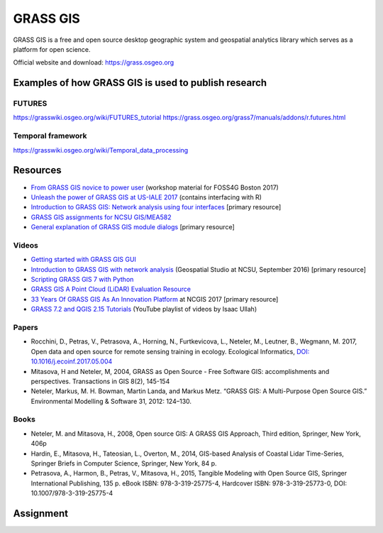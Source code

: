 GRASS GIS
=========

GRASS GIS is a free and open source desktop geographic system
and geospatial analytics library which serves as a platform for
open science.

Official website and download: https://grass.osgeo.org

Examples of how GRASS GIS is used to publish research
-----------------------------------------------------

FUTURES
```````

https://grasswiki.osgeo.org/wiki/FUTURES_tutorial
https://grass.osgeo.org/grass7/manuals/addons/r.futures.html

Temporal framework
``````````````````

https://grasswiki.osgeo.org/wiki/Temporal_data_processing

Resources
---------

* `From GRASS GIS novice to power user <https://grasswiki.osgeo.org/wiki/From_GRASS_GIS_novice_to_power_user_(workshop_at_FOSS4G_Boston_2017)>`_ (workshop material for FOSS4G Boston 2017)
* `Unleash the power of GRASS GIS at US-IALE 2017 <https://grasswiki.osgeo.org/wiki/Unleash_the_power_of_GRASS_GIS_at_US-IALE_2017>`_ (contains interfacing with R)
* `Introduction to GRASS GIS: Network analysis using four interfaces <http://ncsu-geoforall-lab.github.io/grass-intro-workshop/network.html>`_ [primary resource]
* `GRASS GIS assignments for NCSU GIS/MEA582 <http://ncsu-geoforall-lab.github.io/geospatial-modeling-course/grass/>`_
* `General explanation of GRASS GIS module dialogs <https://grass.osgeo.org/grass72/manuals/wxGUI.modules.html>`_ [primary resource]

Videos
``````

* `Getting started with GRASS GIS GUI <https://www.youtube.com/watch?v=9fcBvYetIsM>`_
* `Introduction to GRASS GIS with network analysis <https://www.youtube.com/watch?v=VKaASntBq8U>`_ (Geospatial Studio at NCSU, September 2016) [primary resource]
* `Scripting GRASS GIS 7 with Python <https://www.youtube.com/watch?v=PX2UpMhp2hc>`_
* `GRASS GIS A Point Cloud (LiDAR) Evaluation Resource <https://www.youtube.com/watch?v=Fj0TO4ZKEc0>`_
* `33 Years Of GRASS GIS As An Innovation Platform <https://www.youtube.com/watch?v=Vv5NnPg6MOY>`_ at NCGIS 2017 [primary resource]
* `GRASS 7.2 and QGIS 2.15 Tutorials <https://www.youtube.com/watch?v=t44_h4cA7GQ&list=PLSCH2IXZ2pHqkSs9H19xhbW2MyxWC2F2h&index=1>`_ (YouTube playlist of videos by Isaac Ullah)

Papers
``````

* Rocchini, D., Petras, V., Petrasova, A., Horning, N., Furtkevicova, L., Neteler, M., Leutner, B., Wegmann, M. 2017, Open data and open source for remote sensing training in ecology. Ecological Informatics, `DOI: 10.1016/j.ecoinf.2017.05.004 <http://dx.doi.org/10.1016/j.ecoinf.2017.05.004>`_
* Mitasova, H and Neteler, M, 2004, GRASS as Open Source - Free Software GIS: accomplishments and perspectives. Transactions in GIS 8(2), 145-154
* Neteler, Markus, M. H. Bowman, Martin Landa, and Markus Metz. “GRASS GIS: A Multi-Purpose Open Source GIS.” Environmental Modelling & Software 31, 2012: 124–130.

Books
`````

* Neteler, M. and Mitasova, H., 2008, Open source GIS: A GRASS GIS Approach, Third edition, Springer, New York, 406p
* Hardin, E., Mitasova, H., Tateosian, L., Overton, M., 2014, GIS-based Analysis of Coastal Lidar Time-Series, Springer Briefs in Computer Science, Springer, New York, 84 p.
* Petrasova, A., Harmon, B., Petras, V., Mitasova, H., 2015, Tangible Modeling with Open Source GIS, Springer International Publishing, 135 p. eBook ISBN: 978-3-319-25775-4, Hardcover ISBN: 978-3-319-25773-0, DOI: 10.1007/978-3-319-25775-4


Assignment
----------
